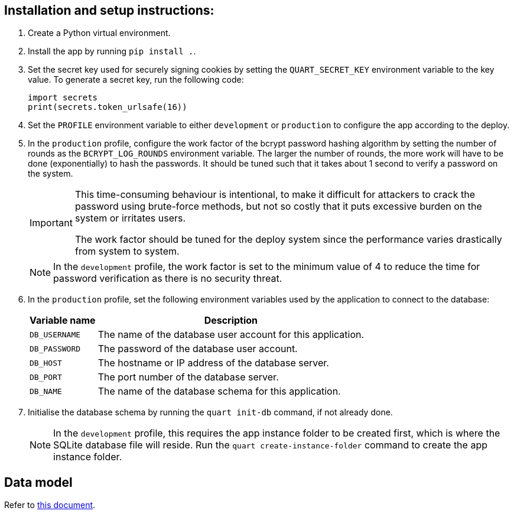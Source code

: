 :!last-update-label:
:icons: font

== Installation and setup instructions:

. Create a Python virtual environment.
. Install the app by running `pip install .`.
. Set the secret key used for securely signing cookies by setting the `QUART_SECRET_KEY` environment variable to the key value. To generate a secret key, run the following code:
+
[source, python]
----
import secrets
print(secrets.token_urlsafe(16))
----
. Set the `PROFILE` environment variable to either `development` or `production` to configure the app according to the deploy.
. In the `production` profile, configure the work factor of the bcrypt password hashing algorithm by setting the number of rounds as the `BCRYPT_LOG_ROUNDS` environment variable. The larger the number of rounds, the more work will have to be done (exponentially) to hash the passwords. It should be tuned such that it takes about 1 second to verify a password on the system.
+
[IMPORTANT]
--
This time-consuming behaviour is intentional, to make it difficult for attackers to crack the password using brute-force methods, but not so costly that it puts excessive burden on the system or irritates users.

The work factor should be tuned for the deploy system since the performance varies drastically from system to system.
--
+
NOTE: In the `development` profile, the work factor is set to the minimum value of 4 to reduce the time for password verification as there is no security threat.
. In the `production` profile, set the following environment variables used by the application to connect to the database:
+
[%autowidth.stretch]
|===
|Variable name |Description

|`DB_USERNAME`
|The name of the database user account for this application.

|`DB_PASSWORD`
|The password of the database user account.

|`DB_HOST`
|The hostname or IP address of the database server.

|`DB_PORT`
|The port number of the database server.

|`DB_NAME`
|The name of the database schema for this application.
|===
. Initialise the database schema by running the `quart init-db` command, if not already done.
+
NOTE: In the `development` profile, this requires the app instance folder to be created first, which is where the SQLite database file will reside. Run the `quart create-instance-folder` command to create the app instance folder.

== Data model
Refer to xref:docs/data_model.adoc[this document].